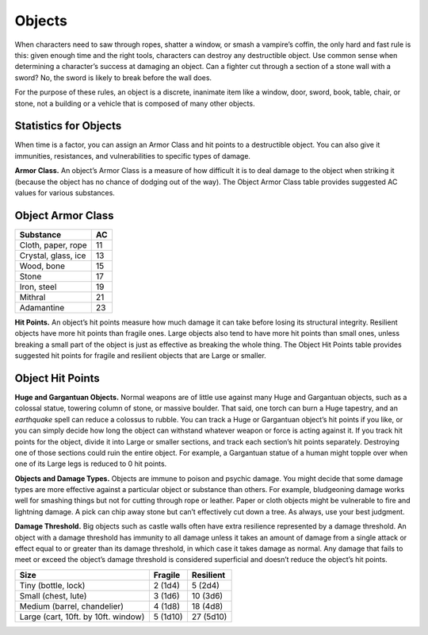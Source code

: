 Objects
-------

When characters need to saw through ropes, shatter a window, or smash a
vampire’s coffin, the only hard and fast rule is this: given enough time
and the right tools, characters can destroy any destructible object. Use
common sense when determining a character’s success at damaging an
object. Can a fighter cut through a section of a stone wall with a
sword? No, the sword is likely to break before the wall does.

For the purpose of these rules, an object is a discrete, inanimate item
like a window, door, sword, book, table, chair, or stone, not a building
or a vehicle that is composed of many other objects.

Statistics for Objects
^^^^^^^^^^^^^^^^^^^^^^

When time is a factor, you can assign an Armor Class and hit points to a
destructible object. You can also give it immunities, resistances, and
vulnerabilities to specific types of damage.

**Armor Class.** An object’s Armor Class is a measure of how difficult
it is to deal damage to the object when striking it (because the object
has no chance of dodging out of the way). The Object Armor Class table
provides suggested AC values for various substances.

Object Armor Class
^^^^^^^^^^^^^^^^^^
   
+-----------------------+-------------+
|   Substance           |   AC        |
+=======================+=============+
| Cloth, paper, rope    |     11      |
+-----------------------+-------------+
| Crystal, glass, ice   |     13      |
+-----------------------+-------------+
| Wood, bone            | 15          |
+-----------------------+-------------+
| Stone                 | 17          |
+-----------------------+-------------+
| Iron, steel           | 19          |
+-----------------------+-------------+
| Mithral               | 21          |
+-----------------------+-------------+
| Adamantine            | 23          |
+-----------------------+-------------+

**Hit Points.** An object’s hit points measure how much damage it can
take before losing its structural integrity. Resilient objects have more
hit points than fragile ones. Large objects also tend to have more hit
points than small ones, unless breaking a small part of the object is
just as effective as breaking the whole thing. The Object Hit Points
table provides suggested hit points for fragile and resilient objects
that are Large or smaller.

Object Hit Points
^^^^^^^^^^^^^^^^^

**Huge and Gargantuan Objects.** Normal weapons are of little use
against many Huge and Gargantuan objects, such as a colossal statue,
towering column of stone, or massive boulder. That said, one torch can
burn a Huge tapestry, and an *earthquake* spell can reduce a colossus to
rubble. You can track a Huge or Gargantuan object’s hit points if you
like, or you can simply decide how long the object can withstand
whatever weapon or force is acting against it. If you track hit points
for the object, divide it into Large or smaller sections, and track each
section’s hit points separately. Destroying one of those sections could
ruin the entire object. For example, a Gargantuan statue of a human
might topple over when one of its Large legs is reduced to 0 hit points.

**Objects and Damage Types.** Objects are immune to poison and psychic
damage. You might decide that some damage types are more effective
against a particular object or substance than others. For example,
bludgeoning damage works well for smashing things but not for cutting
through rope or leather. Paper or cloth objects might be vulnerable to
fire and lightning damage. A pick can chip away stone but can’t
effectively cut down a tree. As always, use your best judgment.

**Damage Threshold.** Big objects such as castle walls often have
extra resilience represented by a damage threshold. An object with a
damage threshold has immunity to all damage unless it takes an amount of
damage from a single attack or effect equal to or greater than its
damage threshold, in which case it takes damage as normal. Any damage
that fails to meet or exceed the object’s damage threshold is considered
superficial and doesn’t reduce the object’s hit points.

+----------------------------------------------------+------------------+--------------------+
| Size                                               |      Fragile     |      Resilient     |
+====================================================+==================+====================+
| Tiny (bottle, lock)                                |    2 (1d4)       |    5 (2d4)         |
+----------------------------------------------------+------------------+--------------------+
| Small (chest, lute)                                |    3 (1d6)       |    10 (3d6)        |
+----------------------------------------------------+------------------+--------------------+
| Medium (barrel, chandelier)                        |    4 (1d8)       |    18 (4d8)        |
+----------------------------------------------------+------------------+--------------------+
| Large (cart, 10ft. by 10ft. window)                |    5 (1d10)      |    27 (5d10)       |
+----------------------------------------------------+------------------+--------------------+
